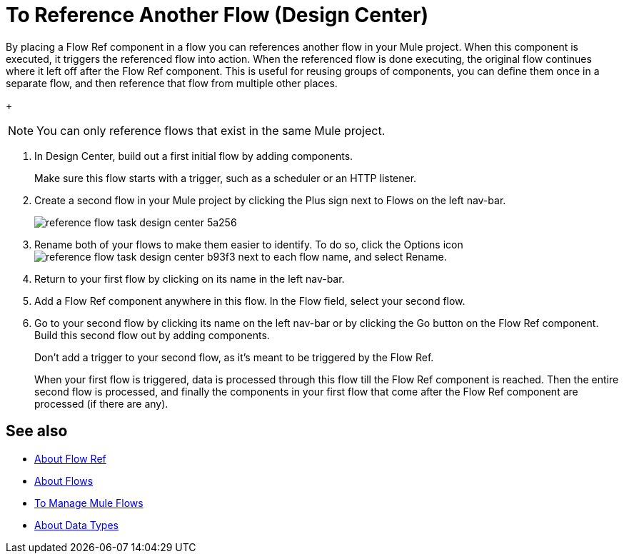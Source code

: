 = To Reference Another Flow (Design Center)


By placing a Flow Ref component in a flow you can references another flow in your Mule project. When this component is executed, it triggers the referenced flow into action. When the referenced flow is done executing, the original flow continues where it left off after the Flow Ref component. This is useful for reusing groups of components, you can define them once in a separate flow, and then reference that flow from multiple other places.


+
[NOTE]
You can only reference flows that exist in the same Mule project.

. In Design Center, build out a first initial flow by adding components.

+
Make sure this flow starts with a trigger, such as a scheduler or an HTTP listener.

. Create a second flow in your Mule project by clicking the Plus sign next to Flows on the left nav-bar.

+
image:reference-flow-task-design-center-5a256.png[]

. Rename both of your flows to make them easier to identify. To do so, click the Options icon image:reference-flow-task-design-center-b93f3.png[] next to each flow name, and select Rename.


. Return to your first flow by clicking on its name in the left nav-bar.

. Add a Flow Ref component anywhere in this flow. In the Flow field, select your second flow.

. Go to your second flow by clicking its name on the left nav-bar or by clicking the Go button on the Flow Ref component. Build this second flow out by adding components.
+
Don't add a trigger to your second flow, as it's meant to be triggered by the Flow Ref.
+
When your first flow is triggered, data is processed through this flow till the Flow Ref component is reached. Then the entire second flow is processed, and finally the components in your first flow that come after the Flow Ref component are processed (if there are any).

////

NOT WORKING FOR GA1 YET

== Set Metadata for a Flow

You can define metadata for an entire flow describing its expected input and output. A Flow Ref element that references this flow would then expose this metadata to the rest of the flow it's in. This might be useful while you build your app, specially if you include Transform components.

To set this:

. Click the Options icon image:reference-flow-task-design-center-b93f3.png[] next to each flow name in the left nav-bar, then select Edit Types.

. Set the metadata for the different parts of the input and output of the flow, by either selecting existing data types or adding new ones.

+
See link:/design-center/v/1.0/to-manage-data-types[To Manage Data Types].

////


== See also

* link:/connectors/flowref_about[About Flow Ref]

* link:/mule-user-guide/v/4.0/about-flows[About Flows]

* link:/design-center/v/1.0/to-manage-mule-flows[To Manage Mule Flows]

* link:/design-center/v/1.0/about-data-types[About Data Types]
